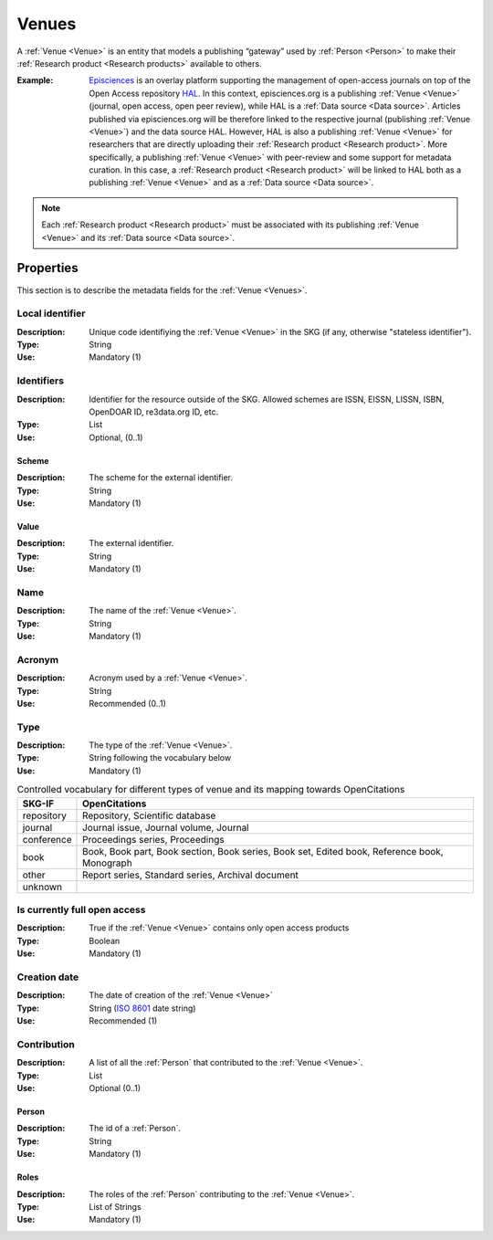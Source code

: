 .. _Venue:

Venues
######
A :ref:`Venue <Venue>` is an entity that models a publishing “gateway” used by :ref:`Person <Person>` to make their :ref:`Research product <Research products>` available to others.

:Example: `Episciences <https://episciences.org>`_  is an overlay platform supporting the management of open-access journals on top of the Open Access repository `HAL <https://hal.science>`_. In this context, episciences.org is a publishing :ref:`Venue <Venue>` (journal, open access, open peer review), while HAL is a :ref:`Data source <Data source>`. Articles published via episciences.org will be therefore linked to the respective journal (publishing :ref:`Venue <Venue>`) and the data source HAL. 
    However, HAL is also a publishing :ref:`Venue <Venue>` for researchers that are directly uploading their :ref:`Research product <Research product>`. More specifically, a publishing :ref:`Venue <Venue>` with peer-review and some support for metadata curation. In this case, a :ref:`Research product <Research product>` will be linked to HAL both as a publishing :ref:`Venue <Venue>` and as a :ref:`Data source <Data source>`. 

.. note::
    Each :ref:`Research product <Research product>` must be associated with its publishing :ref:`Venue <Venue>` and its :ref:`Data source <Data source>`. 


Properties
==========
This section is to describe the metadata fields for the :ref:`Venue <Venues>`.


Local identifier		
----
:Description: Unique code identifiying the :ref:`Venue <Venue>` in the SKG (if any, otherwise "stateless identifier").
:Type: String
:Use: Mandatory (1)
 
.. code-block:: json
   :linenos:

    "local_identifier": "123_local_id"


Identifiers			
----
:Description: Identifier for the resource outside of the SKG. Allowed schemes are ISSN, EISSN, LISSN, ISBN, OpenDOAR ID, re3data.org ID, etc.
:Type: List
:Use: Optional, (0..1)

Scheme
^^^^^^^^^^^
:Description: The scheme for the external identifier.
:Type: String
:Use: Mandatory (1)

Value
^^^^^^^^^
:Description: The external identifier.
:Type: String
:Use: Mandatory (1)

.. code-block:: json
   :linenos:

    "identifiers": [
        {
            "scheme": "https://..."
            "value": "the_id"
        }
    ]


Name
----
:Description: The name of the :ref:`Venue <Venue>`.
:Type: String
:Use: Mandatory (1)
 
.. code-block:: json
   :linenos:

    "name": "the name"


Acronym
----
:Description: Acronym used by a :ref:`Venue <Venue>`.
:Type: String
:Use: Recommended (0..1)
 
.. code-block:: json
   :linenos:

    "acronym": "IJDL"


Type
----
:Description: The type of the :ref:`Venue <Venue>`.
:Type: String following the vocabulary below
:Use: Mandatory (1)

.. code-block:: json
   :linenos:

    "type": "repository"

.. tabularcolumns:: p{0.132\linewidth}p{0.198\linewidth}p{0.330\linewidth}
.. csv-table:: Controlled vocabulary for different types of venue and its mapping towards OpenCitations
   :name: tables-csv-example
   :header: "SKG-IF", "OpenCitations"
   :class: longtable
   :align: center

   "repository", "Repository, Scientific database"
   "journal", "Journal issue, Journal volume, Journal"
   "conference", "Proceedings series, Proceedings"
   "book", "Book, Book part, Book section, Book series, Book set, Edited book, Reference book, Monograph"
   "other", "Report series, Standard series, Archival document"
   "unknown", ""


Is currently full open access
----
:Description: True if the :ref:`Venue <Venue>` contains only open access products 
:Type: Boolean
:Use: Mandatory (1)
 
.. code-block:: json
   :linenos:

    "is_currently_full_oa": true


Creation date
----
:Description: The date of creation of the :ref:`Venue <Venue>`
:Type: String (`ISO 8601 <https://en.wikipedia.org/wiki/ISO_8601>`_ date string)
:Use: Recommended (1)
 
.. code-block:: json
   :linenos:

    "creation date": "2019-09-13"


Contribution
------
:Description: A list of all the :ref:`Person` that contributed to the :ref:`Venue <Venue>`.
:Type: List
:Use: Optional (0..1)

Person
^^^^^^^^^
:Description: The id of a :ref:`Person`.
:Type: String 
:Use: Mandatory (1)

Roles
^^^^^^^^^
:Description: The roles of the :ref:`Person` contributing to the :ref:`Venue <Venue>`.
:Type: List of Strings 
:Use: Mandatory (1)

.. code-block:: json
   :linenos:

   "venues": [
        {
            "person": "person_3",
            "roles": ["editor"]
        }
   ]